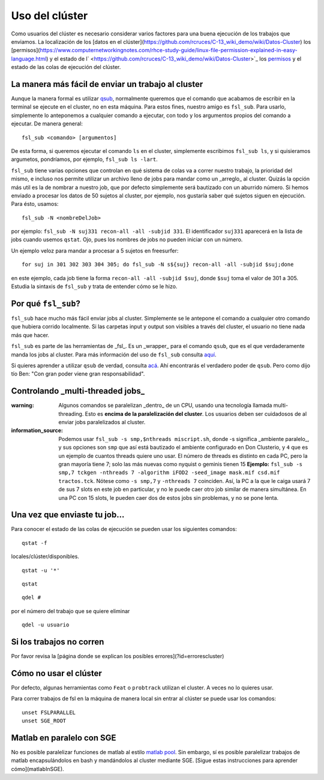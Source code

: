 Uso del clúster
===============

Como usuarios del clúster es necesario considerar varios factores para una
buena ejecución de los trabajos que enviamos. La localización de los [datos en
el clúster](https://github.com/rcruces/C-13_wiki_demo/wiki/Datos-Cluster) los [permisos](https://www.computernetworkingnotes.com/rhce-study-guide/linux-file-permission-explained-in-easy-language.html) y el estado de l` <https://github.com/rcruces/C-13_wiki_demo/wiki/Datos-Cluster>`_ los `permisos <https://www.computernetworkingnotes.com/rhce-study-guide/linux-file-permission-explained-in-easy-language.html>`_ y el estado de las
colas de ejecución del clúster.

La manera más fácil de enviar un trabajo al cluster
-----------------------
Aunque la manera formal es utilizar `qsub <http://gridscheduler.sourceforge.net/htmlman/htmlman1/qsub.html>`_, normalmente queremos que el comando que acabamos de escribir en la terminal se ejecute en el cluster, no en esta máquina. Para estos fines, nuestro amigo es ``fsl_sub``. Para usarlo, simplemente lo anteponemos a cualquier comando a ejecutar, con todo y los argumentos propios del comando a ejecutar. De manera general:

::

   fsl_sub <comando> [argumentos]

De esta forma, si queremos ejecutar el comando ``ls`` en el cluster, simplemente escribimos ``fsl_sub ls``, y si quisieramos argumetos, pondríamos, por ejemplo, ``fsl_sub ls -lart``.

``fsl_sub`` tiene varias opciones que controlan en qué sistema de colas va a correr nuestro trabajo, la prioridad del mismo, e incluso nos permite utilizar un archivo lleno de jobs para mandar como un _arreglo_ al cluster. Quizás la opción más util es la de nombrar a nuestro job, que por defecto simplemente será bautizado con un aburrido número. Si hemos enviado a procesar los datos de 50 sujetos al cluster, por ejemplo, nos gustaría saber qué sujetos siguen en ejecución. Para ésto, usamos:


::

   fsl_sub -N <nombreDelJob>

por ejemplo: ``fsl_sub -N suj331 recon-all -all -subjid 331``.
El identificador ``suj331`` aparecerá en la lista de jobs cuando usemos
``qstat``. Ojo, pues los nombres de jobs no pueden iniciar con un número.

Un ejemplo veloz para mandar a procesar a 5 sujetos en freesurfer:

::

   for suj in 301 302 303 304 305; do fsl_sub -N s${suj} recon-all -all -subjid $suj;done

en este ejemplo, cada job tiene la forma ``recon-all -all -subjid $suj``,
donde ``$suj`` toma el valor de 301 a 305. Estudia la sintaxis de ``fsl_sub``
y trata de entender cómo se le hizo.



Por qué ``fsl_sub``?
-----------------------

``fsl_sub`` hace mucho más fácil enviar jobs al cluster. Simplemente se le antepone el comando a cualquier otro comando que hubiera corrido localmente. Si las carpetas input y output son visibles a través del cluster, el usuario no tiene nada más que hacer.

``fsl_sub`` es parte de las herramientas de _fsl_. Es un _wrapper_ para el comando ``qsub``, que es el que verdaderamente manda los jobs al cluster. Para más información del uso de ``fsl_sub`` consulta `aquí <https://fsl.fmrib.ox.ac.uk/fsl/fslwiki/SGE%20submission%20FAQ>`_.

Si quieres aprender a utilizar ``qsub`` de verdad, consulta `acá <http://bioinformatics.mdc-berlin.de/intro2UnixandSGE/sun_grid_engine_for_beginners/how_to_submit_a_job_using_qsub.html>`_. Ahí encontrarás el verdadero poder de ``qsub``. Pero como dijo tío Ben: "Con gran poder viene gran responsabilidad".



Controlando _multi-threaded jobs_
-----------------------

:warning: Algunos comandos se paralelizan _dentro_ de un CPU, usando una tecnología llamada multi-threading. Esto es **encima de la paralelización del cluster**. Los usuarios deben ser cuidadosos de al enviar jobs paralelizados al cluster. 

:information_source: Podemos usar ``fsl_sub -s smp,$nthreads miscript.sh``, donde -s significa _ambiente paralelo_, y sus opciones son ``smp`` que así está bautizado el ambiente configurado en Don Clusterio, y ``4`` que es un ejemplo de cuantos threads quiere uno usar. El número de threads es distinto en cada PC, pero la gran mayoría tiene 7; solo las más nuevas como nyquist o geminis tienen 15 **Ejemplo:** ``fsl_sub -s smp,7 tckgen -nthreads 7 -algorithm iFOD2 -seed_image mask.mif csd.mif tractos.tck``. Nótese como ``-s smp,7`` y ``-nthreads 7`` coinciden. Así, la PC a la que le caiga usará 7 de sus 7 slots en este job en particular, y no le puede caer otro job similar de manera simultánea. En una PC con 15 slots, le pueden caer dos de estos jobs sin problemas, y no se pone lenta.


Una vez que enviaste tu job...
-----------------------

Para conocer el estado de las colas de ejecución se pueden usar los siguientes
comandos:

::

   qstat -f
locales/clúster/disponibles.

::

   qstat -u '*'


::

   qstat


::

   qdel #
por el número del trabajo que se quiere eliminar



::

   qdel -u usuario




Si los trabajos no corren
-----------------------

Por favor revisa la [página donde se explican los posibles errores](?id=errorescluster)


Cómo no usar el clúster
-----------------------

Por defecto, algunas herramientas como ``Feat`` o ``probtrack`` utilizan el cluster. A veces no lo quieres usar.

Para correr trabajos de fsl en la máquina de manera local sin entrar al clúster
se puede usar los comandos:

::

   unset FSLPARALLEL
   unset SGE_ROOT

Matlab en paralelo con SGE
-----------------------

No es posible paralelizar funciones de matlab al estilo `matlab pool <https://la.mathworks.com/help/parallel-computing/parpool.html>`_. Sin embargo, sí es posible paralelizar trabajos de matlab encapsulándolos en bash y mandándolos al cluster mediante SGE. [Sigue estas instrucciones para aprender cómo](matlabInSGE).
